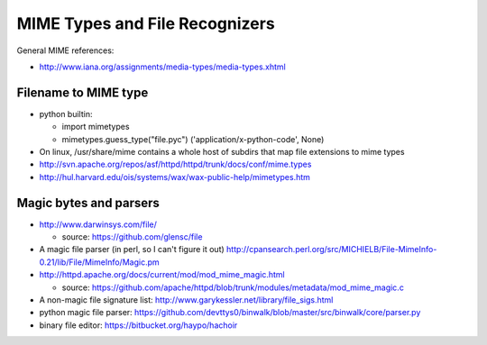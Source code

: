 ===============================
MIME Types and File Recognizers
===============================

General MIME references:

* http://www.iana.org/assignments/media-types/media-types.xhtml

Filename to MIME type
=====================

* python builtin:

  * import mimetypes
  * mimetypes.guess_type("file.pyc")
    ('application/x-python-code', None)
    
* On linux, /usr/share/mime contains a whole host of subdirs that map file extensions to mime types
* http://svn.apache.org/repos/asf/httpd/httpd/trunk/docs/conf/mime.types
* http://hul.harvard.edu/ois/systems/wax/wax-public-help/mimetypes.htm

Magic bytes and parsers
=======================

* http://www.darwinsys.com/file/

  * source: https://github.com/glensc/file
  
* A magic file parser (in perl, so I can't figure it out) http://cpansearch.perl.org/src/MICHIELB/File-MimeInfo-0.21/lib/File/MimeInfo/Magic.pm
* http://httpd.apache.org/docs/current/mod/mod_mime_magic.html

  * source: https://github.com/apache/httpd/blob/trunk/modules/metadata/mod_mime_magic.c
  
* A non-magic file signature list: http://www.garykessler.net/library/file_sigs.html
* python magic file parser: https://github.com/devttys0/binwalk/blob/master/src/binwalk/core/parser.py
* binary file editor: https://bitbucket.org/haypo/hachoir
